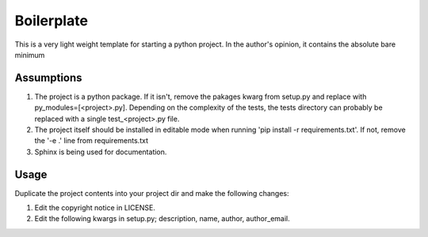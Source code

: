 ===========
Boilerplate
===========

This is a very light weight template for starting a python project. In the author's opinion, it contains the absolute bare minimum


-----------
Assumptions
-----------
1. The project is a python package. If it isn't, remove the pakages kwarg from setup.py and replace with py_modules=[<project>.py]. Depending on the complexity of the tests, the tests directory can probably be replaced with a single test_<project>.py file.
2. The project itself should be installed in editable mode when running 'pip install -r requirements.txt'. If not, remove the '-e .' line from requirements.txt
3. Sphinx is being used for documentation.


-----
Usage
-----
Duplicate the project contents into your project dir and make the following changes:

1. Edit the copyright notice in LICENSE.
2. Edit the following kwargs in setup.py; description, name, author, author_email.
